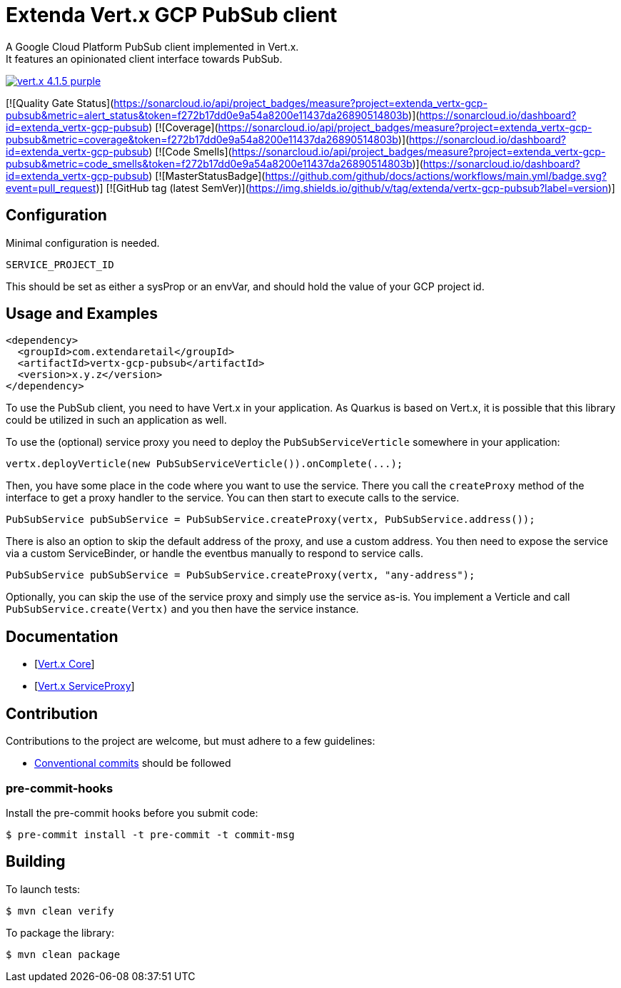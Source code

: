 = Extenda Vert.x GCP PubSub client
A Google Cloud Platform PubSub client implemented in Vert.x.
It features an opinionated client interface towards PubSub.

image:https://img.shields.io/badge/vert.x-4.1.5-purple.svg[link="https://vertx.io"]

[![Quality Gate Status](https://sonarcloud.io/api/project_badges/measure?project=extenda_vertx-gcp-pubsub&metric=alert_status&token=f272b17dd0e9a54a8200e11437da26890514803b)](https://sonarcloud.io/dashboard?id=extenda_vertx-gcp-pubsub)
[![Coverage](https://sonarcloud.io/api/project_badges/measure?project=extenda_vertx-gcp-pubsub&metric=coverage&token=f272b17dd0e9a54a8200e11437da26890514803b)](https://sonarcloud.io/dashboard?id=extenda_vertx-gcp-pubsub)
[![Code Smells](https://sonarcloud.io/api/project_badges/measure?project=extenda_vertx-gcp-pubsub&metric=code_smells&token=f272b17dd0e9a54a8200e11437da26890514803b)](https://sonarcloud.io/dashboard?id=extenda_vertx-gcp-pubsub)
[![MasterStatusBadge](https://github.com/github/docs/actions/workflows/main.yml/badge.svg?event=pull_request)]
[![GitHub tag (latest SemVer)](https://img.shields.io/github/v/tag/extenda/vertx-gcp-pubsub?label=version)]

## Configuration

Minimal configuration is needed.

 SERVICE_PROJECT_ID

This should be set as either a sysProp or an envVar, and should hold the value of your GCP project id.


## Usage and Examples

```xml
<dependency>
  <groupId>com.extendaretail</groupId>
  <artifactId>vertx-gcp-pubsub</artifactId>
  <version>x.y.z</version>
</dependency>
```

To use the PubSub client, you need to have Vert.x in your application. As Quarkus is based on Vert.x, it is possible that this library could be utilized in such an application as well.

To use the (optional) service proxy you need to deploy the `PubSubServiceVerticle` somewhere in your application:

```java
vertx.deployVerticle(new PubSubServiceVerticle()).onComplete(...);
```

Then, you have some place in the code where you want to use the service. There you call the `createProxy` method of the interface to get a proxy handler to the service. You can then start to execute calls to the service.

```java
PubSubService pubSubService = PubSubService.createProxy(vertx, PubSubService.address());
```

There is also an option to skip the default address of the proxy, and use a custom address. You then need to expose the service via a custom ServiceBinder, or handle the eventbus manually to respond to service calls.

```java
PubSubService pubSubService = PubSubService.createProxy(vertx, "any-address");
```

Optionally, you can skip the use of the service proxy and simply use the service as-is. You implement a Verticle and call `PubSubService.create(Vertx)` and you then have the service instance.


## Documentation

- [https://vertx.io/docs/vertx-core/java/[Vert.x Core]]
- [https://vertx.io/docs/vertx-service-proxy/java/[Vert.x ServiceProxy]]

## Contribution

Contributions to the project are welcome, but must adhere to a few guidelines:

 * https://www.conventionalcommits.org/en/v1.0.0/[Conventional commits] should be followed

### pre-commit-hooks

Install the pre-commit hooks before you submit code:

 $ pre-commit install -t pre-commit -t commit-msg

== Building

To launch tests:
```bash
$ mvn clean verify
```

To package the library:
```bash
$ mvn clean package
```


